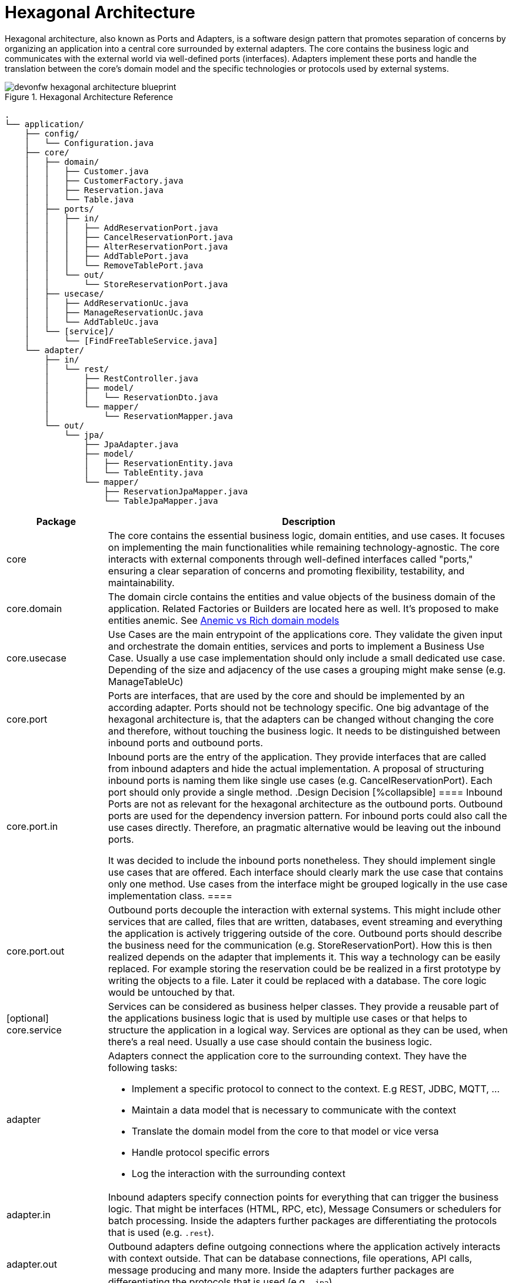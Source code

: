 :imagesdir: ../images
= Hexagonal Architecture

Hexagonal architecture, also known as Ports and Adapters, is a software design pattern that promotes separation of concerns by organizing an application into a central core surrounded by external adapters. 
The core contains the business logic and communicates with the external world via well-defined ports (interfaces). 
Adapters implement these ports and handle the translation between the core's domain model and the specific technologies or protocols used by external systems.

[[img-t-hexagonal-architecture]]
.Hexagonal Architecture Reference
image::hexagonal_component_architecture_overview.drawio.svg["devonfw hexagonal architecture blueprint",scaledwidth="80%",align="center"]
// ----
//Created the directory tree based on this list using https://tree.nathanfriend.io/
// As the list is easier to maintain, try to do edits in the list structure, use the tool mentioned above and paste both in here:

// - application
//   - config
//       - Configuration.java
//   - core
//     - domain
//       - Customer.java
//       - CustomerFactory.java
//       - Reservation.java
//       - Table.java
//     - ports
//       - in
//         - AddReservationPort.java
//         - CancelReservationPort.java
//         - AlterReservationPort.java
//         - AddTablePort.java
//         - RemoveTablePort.java
//       - out
//         - StoreReservationPort.java
//     - usecase
//       - AddReservationUc.java
//       - ManageReservationUc.java
//       - AddTableUc.java
//     - [service]
//       - [FindFreeTableService.java]
//   - adapter
//     - in
//       - rest
//         - RestController.java
//         - model
//          - ReservationDto.java
//        - mapper
//          - ReservationMapper.java
//     - out
//       - jpa
//         - JpaAdapter.java
//         - model
//           - ReservationEntity.java
//           - TableEntity.java
//         - mapper
//           - ReservationJpaMapper.java
//           - TableJpaMapper.java
// ----

[source,plaintext]
----
.
└── application/
    ├── config/
    │   └── Configuration.java
    ├── core/
    │   ├── domain/
    │   │   ├── Customer.java
    │   │   ├── CustomerFactory.java
    │   │   ├── Reservation.java
    │   │   └── Table.java
    │   ├── ports/
    │   │   ├── in/
    │   │   │   ├── AddReservationPort.java
    │   │   │   ├── CancelReservationPort.java
    │   │   │   ├── AlterReservationPort.java
    │   │   │   ├── AddTablePort.java
    │   │   │   └── RemoveTablePort.java
    │   │   └── out/
    │   │       └── StoreReservationPort.java
    │   ├── usecase/
    │   │   ├── AddReservationUc.java
    │   │   ├── ManageReservationUc.java
    │   │   └── AddTableUc.java
    │   └── [service]/
    │       └── [FindFreeTableService.java]
    └── adapter/
        ├── in/
        │   └── rest/
        │       ├── RestController.java
        │       ├── model/
        │       │   └── ReservationDto.java
        │       └── mapper/
        │           └── ReservationMapper.java
        └── out/
            └── jpa/
                ├── JpaAdapter.java
                ├── model/
                │   ├── ReservationEntity.java
                │   └── TableEntity.java
                └── mapper/
                    ├── ReservationJpaMapper.java
                    └── TableJpaMapper.java
----
[cols="20,~", options="header"]
|===
| Package | Description

| core
| The core contains the essential business logic, domain entities, and use cases. It focuses on implementing the main functionalities while remaining technology-agnostic. The core interacts with external components through well-defined interfaces called "ports," ensuring a clear separation of concerns and promoting flexibility, testability, and maintainability.

| core.domain
| The domain circle contains the entities and value objects of the business domain of the application. 
Related Factories or Builders are located here as well. 
It's proposed to make entities anemic. See <<_anemic_vs_rich_domain_models>>

| core.usecase
| Use Cases are the main entrypoint of the applications core. 
They validate the given input and orchestrate the domain entities, services and ports to implement a Business Use Case. 
Usually a use case implementation should only include a small dedicated use case. 
Depending of the size and adjacency of the use cases a grouping might make sense (e.g. ManageTableUc)

| core.port
| Ports are interfaces, that are used by the core and should be implemented by an according adapter. 
Ports should not be technology specific. 
One big advantage of the hexagonal architecture is, that the adapters can be changed without changing the core and therefore, without touching the business logic. 
It needs to be distinguished between inbound ports and outbound ports.

| core.port.in
| Inbound ports are the entry of the application. 
They provide interfaces that are called from inbound adapters and hide the actual implementation. 
A proposal of structuring inbound ports is naming them like single use cases (e.g. CancelReservationPort). 
Each port should only provide a single method.
.Design Decision
[%collapsible]
====
Inbound Ports are not as relevant for the hexagonal architecture as the outbound ports. 
Outbound ports are used for the dependency inversion pattern. 
For inbound ports could also call the use cases directly. 
Therefore, an pragmatic alternative would be leaving out the inbound ports.

It was decided to include the inbound ports nonetheless. They should implement single use cases that are offered. 
Each interface should clearly mark the use case that contains only one method.
Use cases from the interface might be grouped logically in the use case implementation class.
====

| core.port.out
| Outbound ports decouple the interaction with external systems. 
This might include other services that are called, files that are written, databases, event streaming and everything the application is actively triggering outside of the core.
Outbound ports should describe the business need for the communication (e.g. StoreReservationPort). How this is then realized depends on the adapter that implements it. 
This way a technology can be easily replaced. 
For example storing the reservation could be be realized in a first prototype by writing the objects to a file. 
Later it could be replaced with a database.
The core logic would be untouched by that.

| [optional] core.service
| Services can be considered as business helper classes. 
They provide a reusable part of the applications business logic that is used by multiple use cases or that helps to structure the application in a logical way.
Services are optional as they can be used, when there's a real need. Usually a use case should contain the business logic.

| adapter
a| Adapters connect the application core to the surrounding context. They have the following tasks:

* Implement a specific protocol to connect to the context. E.g REST, JDBC, MQTT, ...
* Maintain a data model that is necessary to communicate with the context
* Translate the domain model from the core to that model or vice versa
* Handle protocol specific errors
* Log the interaction with the surrounding context

| adapter.in
| Inbound adapters specify connection points for everything that can trigger the business logic. 
That might be interfaces (HTML, RPC, etc), Message Consumers or schedulers for batch processing.
Inside the adapters further packages are differentiating the protocols that is used (e.g. `.rest`). 

| adapter.out
| Outbound adapters define outgoing connections where the application actively interacts with context outside. 
That can be database connections, file operations, API calls, message producing and many more.
Inside the adapters further packages are differentiating the protocols that is used (e.g. `.jpa`).
|===


== Anemic vs Rich domain models
====
"In a rich domain model, as much of the domain logic as possible is implemented within the entities at the core of the application.
The entities provide methods to change state and only allow changes that are valid according to the business rules. [...]
In an “anemic” domain model, the entities themselves are very thin.
They usually only provide fields to hold." <<Hombergs21>>
====

Considering java as an object oriented language it feels natural to implement business logic inside the entities themselves. 
In large scale application we propose to not use rich domain models.
There are two reasons for this:

. the domain objects are returned to the adapters. 
If they include business logic this is revealed and available outside of the core, which should not be the case.
The answer to this problem could be an additional mapping, but this leads to a lot of unpractical mappings.
. adding the business logic to the domain entities spreads it across use cases, entities and services. 
This makes the application more difficult to understand and harder to locate the place for new features or changes.

Therefore, we propose to implement the domain model as anemic entities and make usage of use cases and services to implement the business logic and interact with the domain models.


[bibliography]
== Bibliography
* [[[Hombergs21]]] Tom Hombergs. _Get Your Hands Dirty on Clean Architecture._ 2021.

